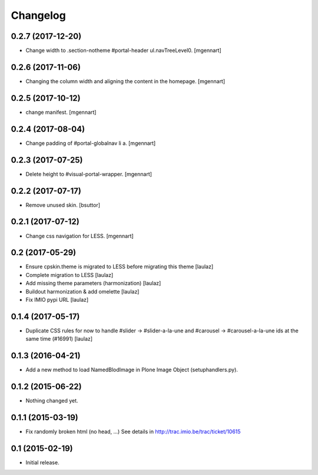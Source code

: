 Changelog
=========


0.2.7 (2017-12-20)
------------------

- Change width to .section-notheme #portal-header ul.navTreeLevel0.
  [mgennart]

0.2.6 (2017-11-06)
------------------

- Changing the column width and aligning the content in the homepage.
  [mgennart]


0.2.5 (2017-10-12)
------------------

- change manifest.
  [mgennart]

0.2.4 (2017-08-04)
------------------

- Change padding of #portal-globalnav li a.
  [mgennart]


0.2.3 (2017-07-25)
------------------

- Delete height to #visual-portal-wrapper.
  [mgennart]


0.2.2 (2017-07-17)
------------------

- Remove unused skin.
  [bsuttor]


0.2.1 (2017-07-12)
------------------

- Change css navigation for LESS.
  [mgennart]

0.2 (2017-05-29)
----------------

- Ensure cpskin.theme is migrated to LESS before migrating this theme
  [laulaz]

- Complete migration to LESS
  [laulaz]

- Add missing theme parameters (harmonization)
  [laulaz]

- Buildout harmonization & add omelette
  [laulaz]

- Fix IMIO pypi URL
  [laulaz]


0.1.4 (2017-05-17)
------------------

- Duplicate CSS rules for now to handle #slider -> #slider-a-la-une and
  #carousel -> #carousel-a-la-une ids at the same time (#16991)
  [laulaz]


0.1.3 (2016-04-21)
------------------

- Add a new method to load NamedBlodImage in Plone Image Object (setuphandlers.py).


0.1.2 (2015-06-22)
------------------

- Nothing changed yet.


0.1.1 (2015-03-19)
------------------

- Fix randomly broken html (no head, ...)
  See details in http://trac.imio.be/trac/ticket/10615


0.1 (2015-02-19)
----------------

- Initial release.
